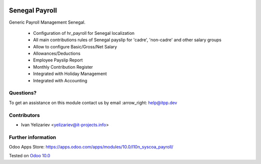 .. image:: https://itpp.dev/images/infinity-readme.png
   :alt: Tested and maintained by IT Projects Labs
   :target: https://itpp.dev

=================
 Senegal Payroll
=================

Generic Payroll Management Senegal.

    * Configuration of hr_payroll for Senegal localization
    * All main contributions rules of Senegal payslip for 'cadre', 'non-cadre' and other salary groups
    * Allow to configure Basic/Gross/Net Salary
    * Allowances/Deductions
    * Employee Payslip Report
    * Monthly Contribution Register
    * Integrated with Holiday Management
    * Integrated with Accounting

Questions?
==========

To get an assistance on this module contact us by email :arrow_right: help@itpp.dev

Contributors
============
* Ivan Yelizariev <yelizariev@it-projects.info>

Further information
===================

Odoo Apps Store: https://apps.odoo.com/apps/modules/10.0/l10n_syscoa_payroll/


Tested on `Odoo 10.0 <https://github.com/odoo/odoo/commit/ef60b24ce61064d7f7f5674ad2d694c02c442d0f>`_
